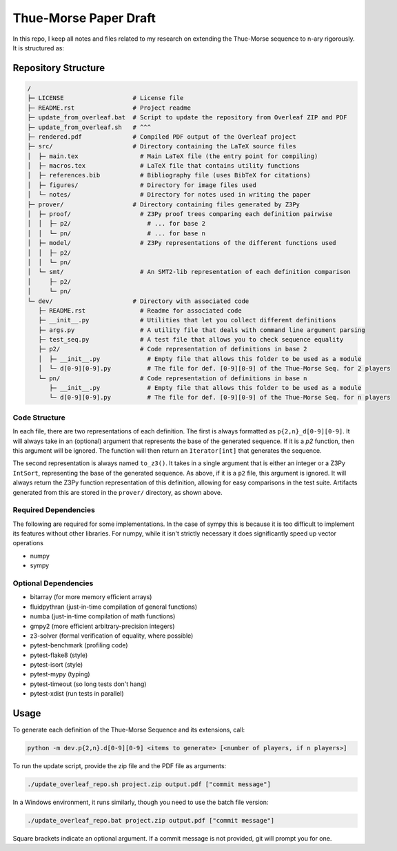 Thue-Morse Paper Draft
======================

In this repo, I keep all notes and files related to my research on extending the Thue-Morse sequence to n-ary
rigorously. It is structured as:

Repository Structure
~~~~~~~~~~~~~~~~~~~~

.. code-block:: text

  /
  ├─ LICENSE                   # License file
  ├─ README.rst                # Project readme
  ├─ update_from_overleaf.bat  # Script to update the repository from Overleaf ZIP and PDF
  ├─ update_from_overleaf.sh   # ^^^
  ├─ rendered.pdf              # Compiled PDF output of the Overleaf project
  ├─ src/                      # Directory containing the LaTeX source files
  │  ├─ main.tex                 # Main LaTeX file (the entry point for compiling)
  │  ├─ macros.tex               # LaTeX file that contains utility functions
  │  ├─ references.bib           # Bibliography file (uses BibTeX for citations)
  │  ├─ figures/                 # Directory for image files used
  │  └─ notes/                   # Directory for notes used in writing the paper
  ├─ prover/                   # Directory containing files generated by Z3Py
  │  ├─ proof/                   # Z3Py proof trees comparing each definition pairwise
  │  │  ├─ p2/                     # ... for base 2
  │  │  └─ pn/                     # ... for base n
  │  ├─ model/                   # Z3Py representations of the different functions used
  │  │  ├─ p2/
  │  │  └─ pn/
  │  └─ smt/                     # An SMT2-lib representation of each definition comparison
  │     ├─ p2/
  │     └─ pn/
  └─ dev/                      # Directory with associated code
     ├─ README.rst               # Readme for associated code
     ├─ __init__.py              # Utilities that let you collect different definitions
     ├─ args.py                  # A utility file that deals with command line argument parsing
     ├─ test_seq.py              # A test file that allows you to check sequence equality
     ├─ p2/                      # Code representation of definitions in base 2
     │  ├─ __init__.py             # Empty file that allows this folder to be used as a module
     │  └─ d[0-9][0-9].py          # The file for def. [0-9][0-9] of the Thue-Morse Seq. for 2 players
     └─ pn/                      # Code representation of definitions in base n
        ├─ __init__.py             # Empty file that allows this folder to be used as a module
        └─ d[0-9][0-9].py          # The file for def. [0-9][0-9] of the Thue-Morse Seq. for n players

Code Structure
--------------

In each file, there are two representations of each definition. The first is always formatted as
``p{2,n}_d[0-9][0-9]``. It will always take in an (optional) argument that represents the base of the generated
sequence. If it is a `p2` function, then this argument will be ignored. The function will then return an
``Iterator[int]`` that generates the sequence.

The second representation is always named ``to_z3()``. It takes in a single argument that is either an integer or a
Z3Py ``IntSort``, representing the base of the generated sequence. As above, if it is a ``p2`` file, this argument is
ignored. It will always return the Z3Py function representation of this definition, allowing for easy comparisons in
the test suite. Artifacts generated from this are stored in the ``prover/`` directory, as shown above.

Required Dependencies
---------------------

The following are required for some implementations. In the case of sympy this is because it is
too difficult to implement its features without other libraries. For numpy, while it isn't strictly necessary it does significantly speed up vector operations

- numpy
- sympy

Optional Dependencies
---------------------

- bitarray (for more memory efficient arrays)
- fluidpythran (just-in-time compilation of general functions)
- numba (just-in-time compilation of math functions)
- gmpy2 (more efficient arbitrary-precision integers)
- z3-solver (formal verification of equality, where possible)
- pytest-benchmark (profiling code)
- pytest-flake8 (style)
- pytest-isort (style)
- pytest-mypy (typing)
- pytest-timeout (so long tests don't hang)
- pytest-xdist (run tests in parallel)

Usage
~~~~~

To generate each definition of the Thue-Morse Sequence and its extensions, call:

.. code-block::

  python -m dev.p{2,n}.d[0-9][0-9] <items to generate> [<number of players, if n players>]

To run the update script, provide the zip file and the PDF file as arguments:

.. code-block:: bash

  ./update_overleaf_repo.sh project.zip output.pdf ["commit message"]

In a Windows environment, it runs similarly, though you need to use the batch file version:

.. code-block:: bat

  ./update_overleaf_repo.bat project.zip output.pdf ["commit message"]

Square brackets indicate an optional argument. If a commit message is not provided, git will prompt you for one.
